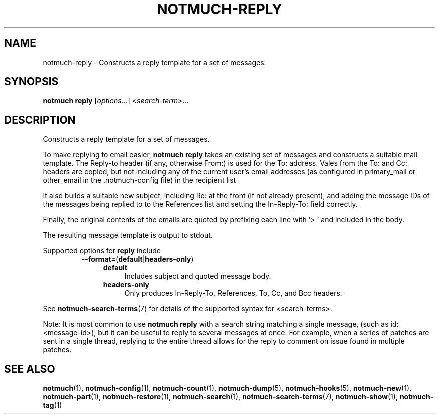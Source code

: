 .TH NOTMUCH-REPLY 1 2011-12-04 "Notmuch 0.10.2"
.SH NAME
notmuch-reply \- Constructs a reply template for a set of messages.

.SH SYNOPSIS

.B notmuch reply
.RI "[" options "...] <" search-term ">..."

.SH DESCRIPTION

Constructs a reply template for a set of messages.

To make replying to email easier,
.B notmuch reply
takes an existing set of messages and constructs a suitable mail
template. The Reply-to header (if any, otherwise From:) is used for
the To: address. Vales from the To: and Cc: headers are copied, but
not including any of the current user's email addresses (as configured
in primary_mail or other_email in the .notmuch\-config file) in the
recipient list

It also builds a suitable new subject, including Re: at the front (if
not already present), and adding the message IDs of the messages being
replied to to the References list and setting the In\-Reply\-To: field
correctly.

Finally, the original contents of the emails are quoted by prefixing
each line with '> ' and included in the body.

The resulting message template is output to stdout.

Supported options for
.B reply
include
.RS
.TP 4
.BR \-\-format= ( default | headers\-only )
.RS
.TP 4
.BR default
Includes subject and quoted message body.
.TP
.BR headers\-only
Only produces In\-Reply\-To, References, To, Cc, and Bcc headers.
.RE
.RE

See \fBnotmuch-search-terms\fR(7)
for details of the supported syntax for <search-terms>.

Note: It is most common to use
.B "notmuch reply"
with a search string matching a single message, (such as
id:<message-id>), but it can be useful to reply to several messages at
once. For example, when a series of patches are sent in a single
thread, replying to the entire thread allows for the reply to comment
on issue found in multiple patches.
.RE
.RE

.SH SEE ALSO

\fBnotmuch\fR(1), \fBnotmuch-config\fR(1), \fBnotmuch-count\fR(1),
\fBnotmuch-dump\fR(5), \fBnotmuch-hooks\fR(5), \fBnotmuch-new\fR(1),
\fBnotmuch-part\fR(1), \fBnotmuch-restore\fR(1),
\fBnotmuch-search\fR(1), \fBnotmuch-search-terms\fR(7),
\fBnotmuch-show\fR(1), \fBnotmuch-tag\fR(1)
